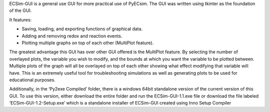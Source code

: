 ECSim-GUI is a general use GUI for more practical use of PyECsim.
The GUI was written using tkinter as the foundation of the GUI. 

It features:

•	Saving, loading, and exporting functions of graphical data.

•	Adding and removing redox and reaction events.

•	Plotting multiple graphs on top of each other (MultiPlot feature).

The greatest advantage this GUI has over other GUI offered is the MultiPlot feature. By selecting the number of overlayed plots, the variable you wish to modify, and the bounds at which you want the variable to be plotted between. Multiple plots of the graph will all be overlayed on top of each other showing what effect modifying that variable will have. This is an extremely useful tool for troubleshooting simulations as well as generating plots to be used for educational purposes. 

Additionally, in the ‘Py2exe Compiled’ folder, there is a windows 64bit standalone version of the current version of this GUI. To use this version, either download the entire folder and run the ECSim-GUI-1.1.exe file or download the file labeled ‘ECSim-GUI-1.2-Setup.exe’ which is a standalone installer of ECSim-GUI created using Inno Setup Compiler
